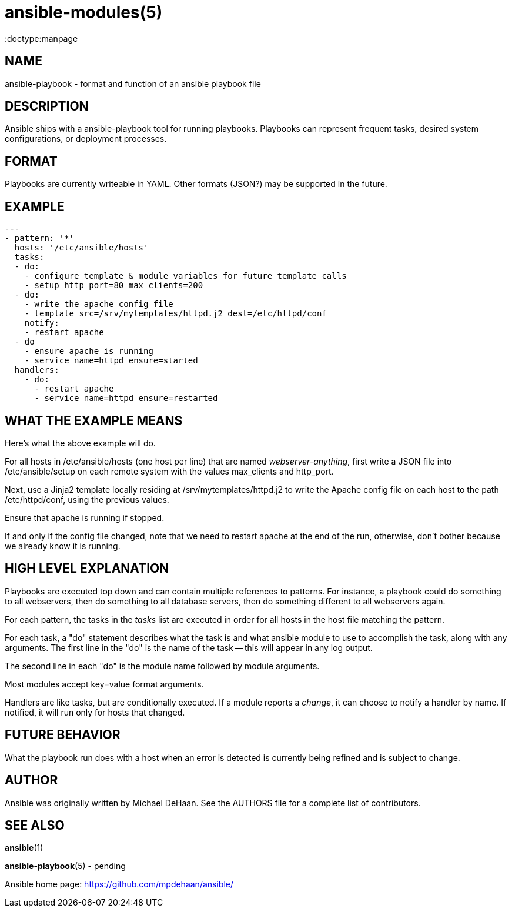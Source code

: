 ansible-modules(5)
=================
:doctype:manpage
:man source: Ansible-playbook
:man version: 0.0.1
:man manual: System administration commands


NAME
----
ansible-playbook - format and function of an ansible playbook file


DESCRIPTION
-----------

Ansible ships with a ansible-playbook tool for running playbooks.
Playbooks can represent frequent tasks, desired system configurations,
or deployment processes.


FORMAT
------

Playbooks are currently writeable in YAML.  Other formats (JSON?) may
be supported in the future.


EXAMPLE
-------

[literal]
---
- pattern: '*'
  hosts: '/etc/ansible/hosts'
  tasks:
  - do:
    - configure template & module variables for future template calls
    - setup http_port=80 max_clients=200
  - do:
    - write the apache config file
    - template src=/srv/mytemplates/httpd.j2 dest=/etc/httpd/conf
    notify:
    - restart apache
  - do
    - ensure apache is running
    - service name=httpd ensure=started
  handlers:
    - do:
      - restart apache
      - service name=httpd ensure=restarted


WHAT THE EXAMPLE MEANS
-----------------------

Here's what the above example will do.

For all hosts in /etc/ansible/hosts (one host per line) that are named
'webserver-anything', first write a JSON file into /etc/ansible/setup
on each remote system with the values max_clients and http_port.

Next, use a Jinja2 template locally residing at
/srv/mytemplates/httpd.j2 to write the Apache config file on each host
to the path /etc/httpd/conf, using the previous values.

Ensure that apache is running if stopped.

If and only if the config file changed, note that we need to restart
apache at the end of the run, otherwise, don't bother because we
already know it is running.


HIGH LEVEL EXPLANATION
----------------------

Playbooks are executed top down and can contain multiple references to
patterns.  For instance, a playbook could do something to all
webservers, then do something to all database servers, then do
something different to all webservers again.

For each pattern, the tasks in the 'tasks' list are executed in order
for all hosts in the host file matching the pattern.

For each task, a "do" statement describes what the task is and what
ansible module to use to accomplish the task, along with any
arguments.  The first line in the "do" is the name of the task -- this
will appear in any log output.

The second line in each "do" is the module name followed by module
arguments.

Most modules accept key=value format arguments.

Handlers are like tasks, but are conditionally executed.  If a module
reports a 'change', it can choose to notify a handler by name.  If
notified, it will run only for hosts that changed.


FUTURE BEHAVIOR
---------------

What the playbook run does with a host when an error is detected is
currently being refined and is subject to change.


AUTHOR
------

Ansible was originally written by Michael DeHaan. See the AUTHORS file
for a complete list of contributors.


SEE ALSO
--------

*ansible*(1)

*ansible-playbook*(5) - pending

Ansible home page: <https://github.com/mpdehaan/ansible/>
